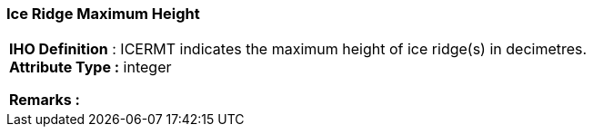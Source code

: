 [[sec-iceRidgeMaximumHeight]]
=== Ice Ridge Maximum Height
[cols="a",options="headers"]
|===
a|[underline]#**IHO Definition** :# ICERMT indicates the maximum height of ice ridge(s) in decimetres. + 
[underline]#** Attribute Type :**# integer + 
 
[underline]#** Remarks :**#  + 
|===
